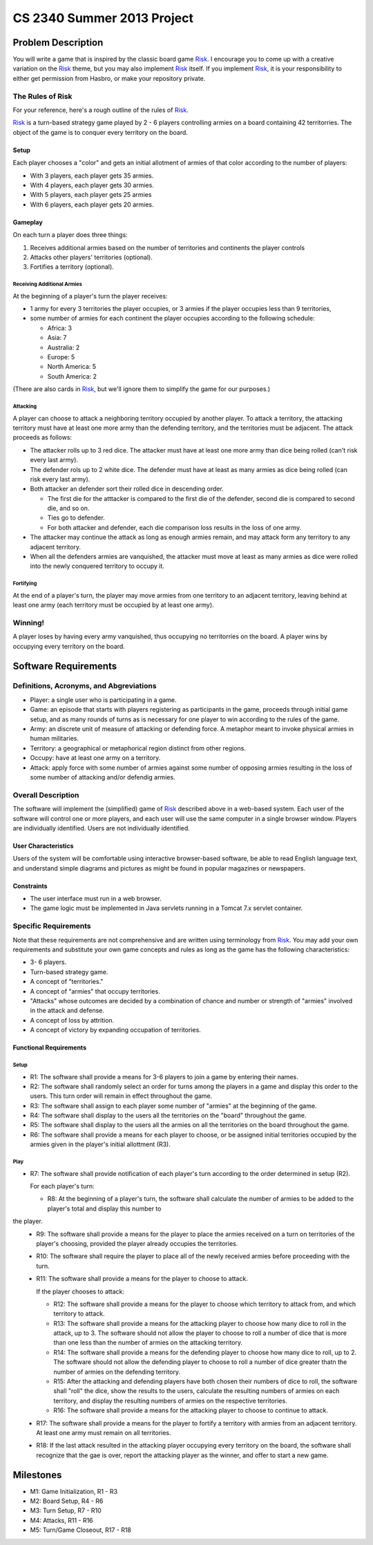 ===========================
CS 2340 Summer 2013 Project
===========================


Problem Description
===================

You will write a game that is inspired by the classic board game Risk_.  I encourage you to come up with a creative variation on the Risk_ theme, but you may also implement Risk_ itself.  If you implement Risk_, it is your responsibility to either get permission from Hasbro, or make your repository private.

The Rules of Risk
-----------------

For your reference, here's a rough outline of the rules of Risk_.

Risk_ is a turn-based strategy game played by 2 - 6 players controlling armies on a board containing 42 territorries.  The object of the game is to conquer every territory on the board.

Setup
~~~~~

Each player chooses a "color" and gets an initial allotment of armies of that color according to the number of players:

- With 3 players, each player gets 35 armies.
- With 4 players, each player gets 30 armies.
- With 5 players, each player gets 25 armies
- With 6 players, each player gets 20 armies.

Gameplay
~~~~~~~~

On each turn a player does three things:

1. Receives additional armies based on the number of territories and continents the player controls
2. Attacks other players' territories (optional).
3. Fortifies a territory (optional).

Receiving Additional Armies
```````````````````````````

At the beginning of a player's turn the player receives:

- 1 army for every 3 territories the player occupies, or 3 armies if the player occupies less than 9 territories,
- some number of armies for each continent the player occupies according to the following schedule:

  - Africa: 3
  - Asia: 7
  - Australia: 2
  - Europe: 5
  - North America: 5
  - South America: 2

(There are also cards in Risk_, but we'll ignore them to simplify the game for our purposes.)


Attacking
`````````
A player can choose to attack a neighboring territory occupied by another player.  To attack a territory, the attacking territory must have at least one more army than the defending territory, and the territories must be adjacent.  The attack proceeds as follows:

- The attacker rolls up to 3 red dice.  The attacker must have at least one more army than dice being rolled (can't risk every last army).
- The defender rols up to 2 white dice.  The defender must have at least as many armies as dice being rolled (can risk every last army).
- Both attacker an defender sort their rolled dice in descending order.

  - The first die for the atttacker is compared to the first die of the defender, second die is compared to second die, and so on.
  - Ties go to defender.
  - For both attacker and defender, each die comparison loss results in the loss of one army.

- The attacker may continue the attack as long as enough armies remain, and may attack form any territory to any adjacent territory.
- When all the defenders armies are vanquished, the attacker must move at least as many armies as dice were rolled into the newly conquered territory to occupy it.

Fortifying
``````````

At the end of a player's turn, the player may move armies from one territory to an adjacent territory, leaving behind at least one army (each territory must be occupied by at least one army).

Winning!
--------

A player loses by having every army vanquished, thus occupying no territorries on the board.  A player wins by occupying every territory on the board.

Software Requirements
=====================


Definitions, Acronyms, and Abgreviations
----------------------------------------

- Player: a single user who is participating in a game.
- Game: an episode that starts with players registering as participants in the game, proceeds through initial game setup, and as many rounds of turns as is necessary for one player to win according to the rules of the game.
- Army: an discrete unit of measure of attacking or defending force.  A metaphor meant to invoke physical armies in human militaries.
- Territory: a geographical or metaphorical region distinct from other regions.
- Occupy: have at least one army on a territory.
- Attack: apply force with some number of armies against some number of opposing armies resulting in the loss of some number of attacking and/or defendig armies.


Overall Description
-------------------

The software will implement the (simplified) game of Risk_ described above in a web-based system.  Each user of the software will control one or more players, and each user will use the same computer in a single browser window.  Players are individually identified.  Users are not individually identified.


User Characteristics
~~~~~~~~~~~~~~~~~~~~

Users of the system will be comfortable using interactive browser-based software, be able to read English language text, and understand simple diagrams and pictures as might be found in popular magazines or newspapers.


Constraints
~~~~~~~~~~~

- The user interface must run in a web browser.
- The game logic must be implemented in Java servlets running in a Tomcat 7.x servlet container.

Specific Requirements
---------------------

Note that these requirements are not comprehensive and are written using terminology from Risk_.  You may add your own requirements and substitute your own game concepts and rules as long as the game has the following characteristics:

- 3- 6 players.
- Turn-based strategy game.
- A concept of "territories."
- A concept of "armies" that occupy territories.
- "Attacks" whose outcomes are decided by a combination of chance and number or strength of "armies" involved in the attack and defense.
- A concept of loss by attrition.
- A concept of victory by expanding occupation of territories.

Functional Requirements
~~~~~~~~~~~~~~~~~~~~~~~

Setup
`````

- R1: The software shall provide a means for 3-6 players to join a game by entering their names.
- R2: The software shall randomly select an order for turns among the players in a game and display this order to the users.  This turn order will remain in effect throughout the game.
- R3: The software shall assign to each player some number of "armies" at the beginning of the game.
- R4: The software shall display to the users all the territories on the "board" throughout the game.
- R5: The software shall display to the users all the armies on all the territories on the board throughout the game.
- R6: The software shall provide a means for each player to choose, or be assigned initial territories occupied by the armies given in the player's initial allottment (R3).


Play
````

- R7: The software shall provide notification of each player's turn according to the order determined in setup (R2).  

  For each player's turn:

  - R8: At the beginning of a player's turn, the software shall calculate the number of armies to be added to the player's total and display this number to 
the player.
  - R9: The software shall provide a means for the player to place the armies received on a turn on territories of the player's choosing, provided the player already occupies the territories.
  - R10: The software shall require the player to place all of the newly received armies before proceeding with the turn.
  - R11: The software shall provide a means for the player to choose to attack.

    If the player chooses to attack:  

    - R12: The software shall provide a means for the player to choose which territory to attack from, and which territory to attack.
    - R13: The software shall provide a means for the attacking player to choose how many dice to roll in the attack, up to 3.  The software should not allow the player to choose to roll a number of dice that is more than one less than the number of armies on the attacking territory.
    - R14: The software shall provide a means for the defending player to choose how many dice to roll, up to 2.  The software should not allow the defending player to choose to roll a number of dice greater thatn the number of armies on the defending territory.
    - R15: After the attacking and defending players have both chosen their numbers of dice to roll, the software shall "roll" the dice, show the results to the users, calculate the resulting numbers of armies on each territory, and display the resulting numbers of armies on the respective territories.
    - R16: The software shall provide a means for the attacking player to choose to continue to attack.

  - R17: The software shall provide a means for the player to fortify a territory with armies from an adjacent territory.  At least one army must remain on all territories.

  - R18: If the last attack resulted in the attacking player occupying every territory on the board, the software shall recognize that the gae is over, report the attacking player as the winner, and offer to start a new game.

Milestones
==========

- M1: Game Initialization, R1 - R3
- M2: Board Setup, R4 - R6
- M3: Turn Setup, R7 - R10
- M4: Attacks, R11 - R16
- M5: Turn/Game Closeout, R17 - R18


.. _Risk: http://en.wikipedia.org/wiki/Risk_%28game%29

